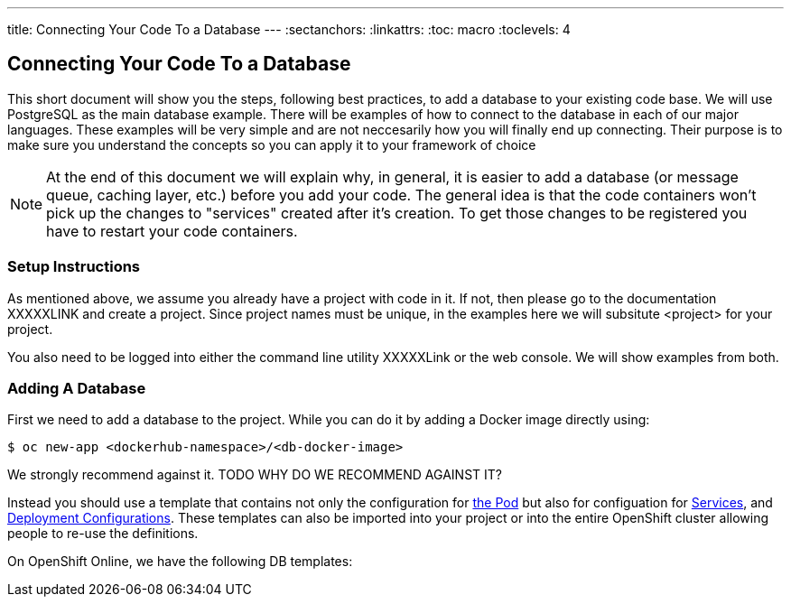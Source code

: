 --- 
title: Connecting Your Code To a Database
---
:sectanchors:
:linkattrs:
:toc: macro
:toclevels: 4

== Connecting Your Code To a Database
toc::[]

This short document will show you the steps, following best practices, to add a database to your existing code base. We will use PostgreSQL as the main database example. There will be examples of how to connect to the database in each of our major languages. These examples will be very simple and are not neccesarily how you will finally end up connecting. Their purpose is to make sure you understand the concepts so you can apply it to your framework of choice

[NOTE]
====
At the end of this document we will explain why, in general, it is easier to add a database (or message queue, caching layer, etc.) before you add your code. The general idea is that the code containers won't pick up the changes to "services" created after it's creation. To get those changes to be registered you have to restart your code containers. 
====

[[setup-instructions]]
=== Setup Instructions

As mentioned above, we assume you already have a project with code in it. If not, then please go to the documentation XXXXXLINK and create a project. Since project names must be unique, in the examples here we will subsitute <project> for your project. 

You also need to be logged into either the command line utility XXXXXLink or the web console. We will show examples from both.



[[adding-a-db]]
=== Adding A Database

First we need to add a database to the project. While you can do it by adding a Docker image directly using: 

[source,bash]
----
$ oc new-app <dockerhub-namespace>/<db-docker-image>
----

We strongly recommend against it. TODO WHY DO WE RECOMMEND AGAINST IT?

Instead you should use a template that contains not only the configuration for link:/fundamentals/pods.html[the Pod] but also for configuation for link:/fundamentals/services.html[Services], and link:/fundamentals/XXXXXX[Deployment Configurations]. These templates can also be imported into your project or into the entire OpenShift cluster allowing people to re-use the definitions. 

On OpenShift Online, we have the following DB templates:


